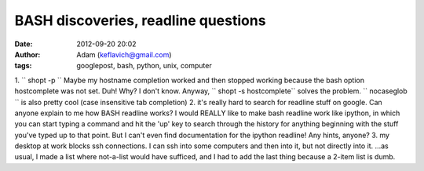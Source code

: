 BASH discoveries, readline questions
####################################
:date: 2012-09-20 20:02
:author: Adam (keflavich@gmail.com)
:tags: googlepost, bash, python, unix, computer

1. `` shopt -p ``
Maybe my hostname completion worked and then stopped working because the
bash option hostcomplete was not set. Duh! Why? I don't know. Anyway,
`` shopt -s hostcomplete`` solves the problem.
`` nocaseglob `` is also pretty cool (case insensitive tab completion)
2. it's really hard to search for readline stuff on google. Can anyone
explain to me how BASH readline works? I would REALLY like to make bash
readline work like ipython, in which you can start typing a command and
hit the 'up' key to search through the history for anything beginning
with the stuff you've typed up to that point. But I can't even find
documentation for the ipython readline! Any hints, anyone?
3. my desktop at work blocks ssh connections. I can ssh into some
computers and then into it, but not directly into it.
...as usual, I made a list where not-a-list would have sufficed, and I
had to add the last thing because a 2-item list is dumb.
